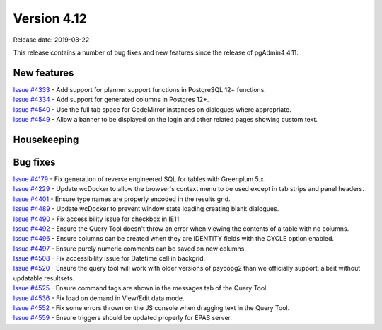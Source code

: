 ************
Version 4.12
************

Release date: 2019-08-22

This release contains a number of bug fixes and new features since the release of pgAdmin4 4.11.

New features
************

| `Issue #4333 <https://redmine.postgresql.org/issues/4333>`_ -  Add support for planner support functions in PostgreSQL 12+ functions.
| `Issue #4334 <https://redmine.postgresql.org/issues/4334>`_ -  Add support for generated columns in Postgres 12+.
| `Issue #4540 <https://redmine.postgresql.org/issues/4540>`_ -  Use the full tab space for CodeMirror instances on dialogues where appropriate.
| `Issue #4549 <https://redmine.postgresql.org/issues/4549>`_ -  Allow a banner to be displayed on the login and other related pages showing custom text.

Housekeeping
************


Bug fixes
*********

| `Issue #4179 <https://redmine.postgresql.org/issues/4179>`_ -  Fix generation of reverse engineered SQL for tables with Greenplum 5.x.
| `Issue #4229 <https://redmine.postgresql.org/issues/4229>`_ -  Update wcDocker to allow the browser's context menu to be used except in tab strips and panel headers.
| `Issue #4401 <https://redmine.postgresql.org/issues/4401>`_ -  Ensure type names are properly encoded in the results grid.
| `Issue #4489 <https://redmine.postgresql.org/issues/4489>`_ -  Update wcDocker to prevent window state loading creating blank dialogues.
| `Issue #4490 <https://redmine.postgresql.org/issues/4490>`_ -  Fix accessibility issue for checkbox in IE11.
| `Issue #4492 <https://redmine.postgresql.org/issues/4492>`_ -  Ensure the Query Tool doesn't throw an error when viewing the contents of a table with no columns.
| `Issue #4496 <https://redmine.postgresql.org/issues/4496>`_ -  Ensure columns can be created when they are IDENTITY fields with the CYCLE option enabled.
| `Issue #4497 <https://redmine.postgresql.org/issues/4497>`_ -  Ensure purely numeric comments can be saved on new columns.
| `Issue #4508 <https://redmine.postgresql.org/issues/4508>`_ -  Fix accessibility issue for Datetime cell in backgrid.
| `Issue #4520 <https://redmine.postgresql.org/issues/4520>`_ -  Ensure the query tool will work with older versions of psycopg2 than we officially support, albeit without updatable resultsets.
| `Issue #4525 <https://redmine.postgresql.org/issues/4525>`_ -  Ensure command tags are shown in the messages tab of the Query Tool.
| `Issue #4536 <https://redmine.postgresql.org/issues/4536>`_ -  Fix load on demand in View/Edit data mode.
| `Issue #4552 <https://redmine.postgresql.org/issues/4552>`_ -  Fix some errors thrown on the JS console when dragging text in the Query Tool.
| `Issue #4559 <https://redmine.postgresql.org/issues/4559>`_ -  Ensure triggers should be updated properly for EPAS server.